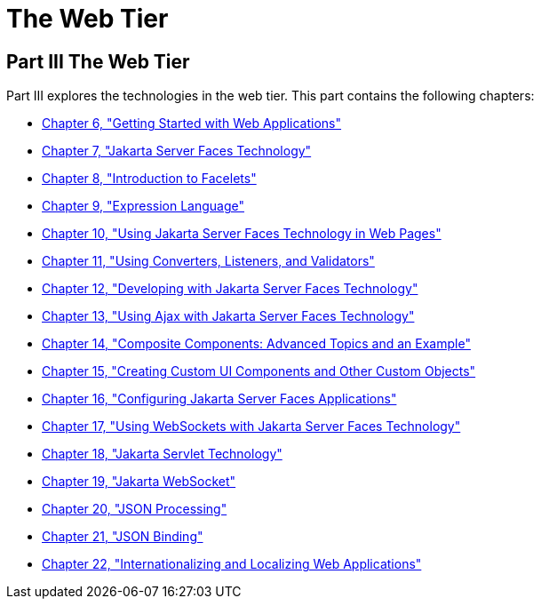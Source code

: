 The Web Tier
============

[[BNADP]][[JEETT00128]]

[[part-iii-the-web-tier]]
Part III The Web Tier
---------------------

Part III explores the technologies in the web tier. This part contains
the following chapters:

* link:webapp/webapp.html#BNADR[Chapter 6, "Getting Started with Web
Applications"]
* link:jsf-intro/jsf-intro.html#BNAPH[Chapter 7, "Jakarta Server Faces Technology"]
* link:jsf-facelets/jsf-facelets.html#GIEPX[Chapter 8, "Introduction to Facelets"]
* link:jsf-el/jsf-el.html#GJDDD[Chapter 9, "Expression Language"]
* link:jsf-page/jsf-page.html#BNAQZ[Chapter 10, "Using Jakarta Server Faces Technology
in Web Pages"]
* link:jsf-page/jsf-page-core.html#GJCUT[Chapter 11, "Using Converters, Listeners,
and Validators"]
* link:jsf-develop/jsf-develop.html#BNATX[Chapter 12, "Developing with Jakarta Server
Faces Technology"]
* link:jsf-ajax/jsf-ajax.html#GKIOW[Chapter 13, "Using Ajax with Jakarta Server Faces
Technology"]
* link:jsf-advanced-cc/jsf-advanced-cc.html#GKHXA[Chapter 14, "Composite Components:
Advanced Topics and an Example"]
* link:jsf-custom/jsf-custom.html#BNAVG[Chapter 15, "Creating Custom UI Components
and Other Custom Objects"]
* link:jsf-configure/jsf-configure.html#BNAWO[Chapter 16, "Configuring Jakarta Server Faces
Applications"]
* link:jsf-ws/jsf-ws.html#using-websockets-with-javaserver-faces-technology[Chapter 17, "Using WebSockets with Jakarta Server Faces Technology"]
* link:servlets/servlets.html#BNAFD[Chapter 18, "Jakarta Servlet Technology"]
* link:websocket/websocket.html#GKJIQ5[Chapter 19, "Jakarta WebSocket"]
* link:jsonp/jsonp.html#GLRBB[Chapter 20, "JSON Processing"]
* link:jsonb/jsonb.html#json-binding[Chapter 21, "JSON Binding"]
* link:webi18n/webi18n.html#BNAXU[Chapter 22, "Internationalizing and Localizing
Web Applications"]
